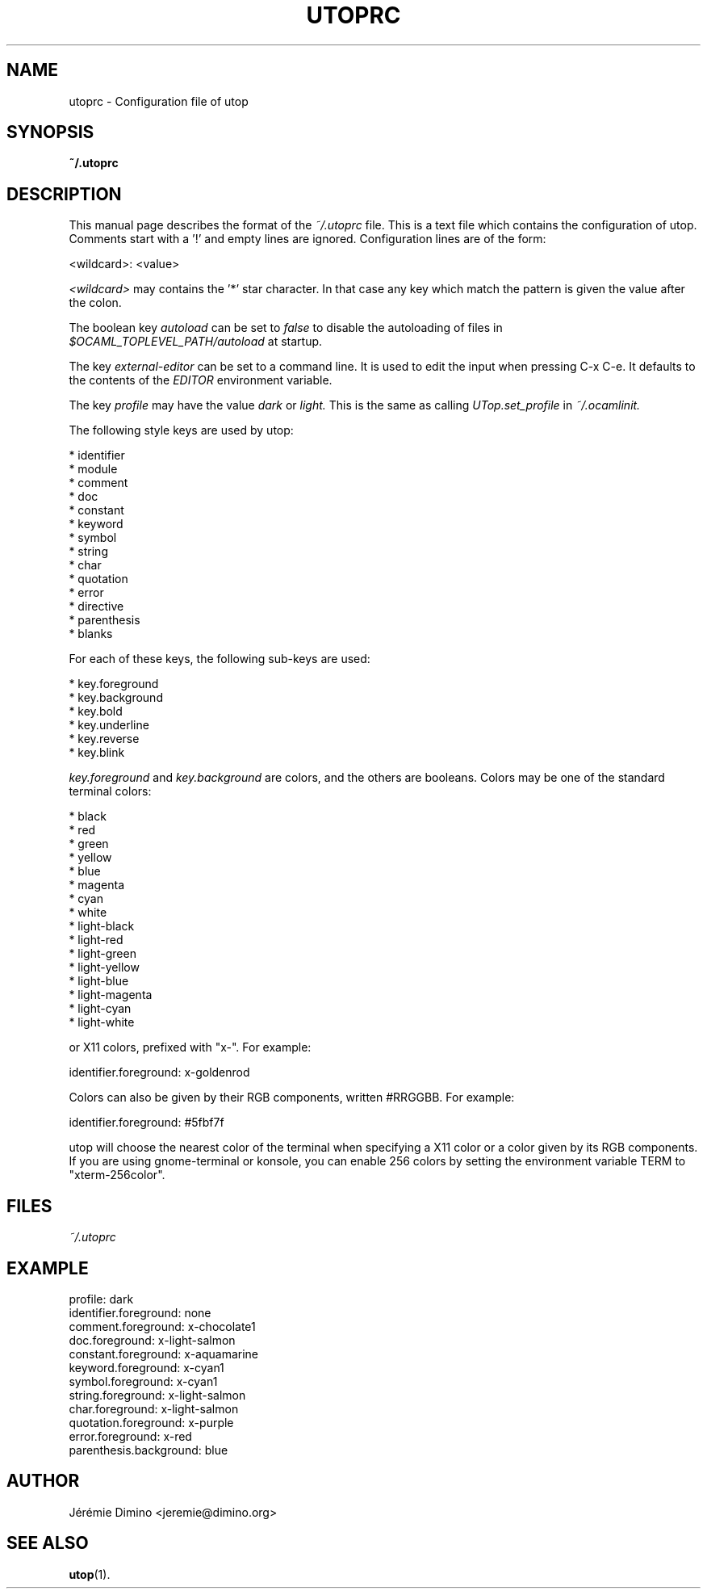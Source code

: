 \" utoprc.5
\" --------
\" Copyright : (c) 2011, Jeremie Dimino <jeremie@dimino.org>
\" Licence   : BSD3
\"
\" This file is a part of utop.

.TH UTOPRC 5 "August 2011"

.SH NAME
utoprc \- Configuration file of utop

.SH SYNOPSIS
.B ~/.utoprc

.SH DESCRIPTION

This manual page describes the format of the
.I ~/.utoprc
file. This is a text file which contains the configuration of
utop. Comments start with a '!' and empty lines are
ignored. Configuration lines are of the form:

        <wildcard>: <value>

.I <wildcard>
may contains the '*' star character. In that case any key which match
the pattern is given the value after the colon.

The boolean key
.I autoload
can be set to
.I false
to disable the autoloading of files in
.I $OCAML_TOPLEVEL_PATH/autoload
at startup.

The key
.I external-editor
can be set to a command line. It is used to edit the input when
pressing C-x C-e. It defaults to the contents of the
.I EDITOR
environment variable.

The key
.I profile
may have the value
.I dark
or
.I light.
This is the same as calling
.I UTop.set_profile
in
.I ~/.ocamlinit.

The following style keys are used by utop:

        * identifier
        * module
        * comment
        * doc
        * constant
        * keyword
        * symbol
        * string
        * char
        * quotation
        * error
        * directive
        * parenthesis
        * blanks

For each of these keys, the following sub-keys are used:

        * key.foreground
        * key.background
        * key.bold
        * key.underline
        * key.reverse
        * key.blink

.I key.foreground
and
.I key.background
are colors, and the others are booleans. Colors may be one of the
standard terminal colors:

        * black
        * red
        * green
        * yellow
        * blue
        * magenta
        * cyan
        * white
        * light-black
        * light-red
        * light-green
        * light-yellow
        * light-blue
        * light-magenta
        * light-cyan
        * light-white

or X11 colors, prefixed with "x-". For example:

        identifier.foreground:  x-goldenrod

Colors can also be given by their RGB components, written #RRGGBB. For
example:

        identifier.foreground:  #5fbf7f

utop will choose the nearest color of the terminal when specifying a
X11 color or a color given by its RGB components. If you are using
gnome-terminal or konsole, you can enable 256 colors by setting the
environment variable TERM to "xterm-256color".

.SH FILES
.I ~/.utoprc

.SH EXAMPLE
profile:                  dark
.RS
.RE
identifier.foreground:    none
.RS
.RE
comment.foreground:       x-chocolate1
.RS
.RE
doc.foreground:           x-light-salmon
.RS
.RE
constant.foreground:      x-aquamarine
.RS
.RE
keyword.foreground:       x-cyan1
.RS
.RE
symbol.foreground:        x-cyan1
.RS
.RE
string.foreground:        x-light-salmon
.RS
.RE
char.foreground:          x-light-salmon
.RS
.RE
quotation.foreground:     x-purple
.RS
.RE
error.foreground:         x-red
.RS
.RE
parenthesis.background:   blue

.SH AUTHOR
Jérémie Dimino <jeremie@dimino.org>

.SH "SEE ALSO"
.BR utop (1).
